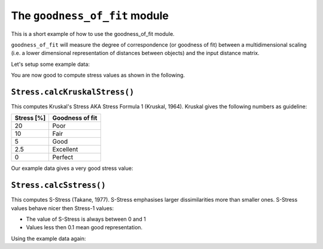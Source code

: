 The ``goodness_of_fit`` module
==============================

.. sectionauthor:: Andreas Wilm

This is a short example of how to use the goodness_of_fit module.

``goodness_of_fit`` will measure the degree of correspondence (or goodness of fit) between a multidimensional scaling (i.e. a lower dimensional representation of distances between objects) and the input distance matrix.

Let's setup some example data:

.. doctest::
    
    >>> import numpy
    >>> import cogent.cluster.goodness_of_fit as goodness_of_fit
    >>> distmat = numpy.array([
    ... [ 0.      ,  0.039806,  0.056853,  0.21595 ,  0.056853,  0.0138  ,
    ...   0.203862,  0.219002,  0.056853,  0.064283],
    ... [ 0.039806,  0.      ,  0.025505,  0.203862,  0.0208  ,  0.039806,
    ...   0.194917,  0.21291 ,  0.0208  ,  0.027869],
    ... [ 0.056853,  0.025505,  0.      ,  0.197887,  0.018459,  0.056853,
    ...   0.191958,  0.203862,  0.018459,  0.025505],
    ... [ 0.21595 ,  0.203862,  0.197887,  0.      ,  0.206866,  0.206866,
    ...   0.07956 ,  0.066935,  0.203862,  0.206866],
    ... [ 0.056853,  0.0208  ,  0.018459,  0.206866,  0.      ,  0.056853,
    ...   0.203862,  0.21595 ,  0.0138  ,  0.0208  ],
    ... [ 0.0138  ,  0.039806,  0.056853,  0.206866,  0.056853,  0.      ,
    ...   0.197887,  0.209882,  0.056853,  0.064283],
    ... [ 0.203862,  0.194917,  0.191958,  0.07956 ,  0.203862,  0.197887,
    ...   0.      ,  0.030311,  0.200869,  0.206866],
    ... [ 0.219002,  0.21291 ,  0.203862,  0.066935,  0.21595 ,  0.209882,
    ...   0.030311,  0.      ,  0.21291 ,  0.219002],
    ... [ 0.056853,  0.0208  ,  0.018459,  0.203862,  0.0138  ,  0.056853,
    ...   0.200869,  0.21291 ,  0.      ,  0.011481],
    ... [ 0.064283,  0.027869,  0.025505,  0.206866,  0.0208  ,  0.064283,
    ...   0.206866,  0.219002,  0.011481,  0.      ]])
    >>> mds_coords = numpy.array([
    ... [ 0.065233,  0.035019,  0.015413],
    ... [ 0.059604,  0.00168 , -0.003254],
    ... [ 0.052371, -0.010959, -0.014047],
    ... [-0.13804 , -0.036031,  0.031628],
    ... [ 0.063703, -0.015483, -0.00751 ],
    ... [ 0.056803,  0.031762,  0.021767],
    ... [-0.135082,  0.023552, -0.021006],
    ... [-0.150323,  0.011935, -0.010013],
    ... [ 0.06072 , -0.01622 , -0.007721],
    ... [ 0.065009, -0.025254, -0.005257]])

You are now good to compute stress values as shown in the following.

``Stress.calcKruskalStress()``
------------------------------

This computes Kruskal's Stress AKA Stress Formula 1 (Kruskal, 1964).
Kruskal gives the following numbers as guideline: 


==========  ===============
Stress [%]  Goodness of fit
==========  ===============
20          Poor
10          Fair
5           Good
2.5         Excellent
0           Perfect
==========  ===============

Our example data gives a very good stress value:

.. doctest::
    
    >>> stress = goodness_of_fit.Stress(distmat, mds_coords)
    >>> print stress.calcKruskalStress()
    0.02255...

``Stress.calcSstress()``
------------------------

This computes S-Stress (Takane, 1977). S-Stress emphasises larger dissimilarities more than smaller ones. S-Stress values behave nicer then Stress-1 values:

- The value of S-Stress is always between 0 and 1
- Values less then 0.1 mean good representation. 

Using the example data again:

.. doctest::
    
    >>> stress = goodness_of_fit.Stress(distmat, mds_coords)
    >>> print stress.calcSstress()
    0.00883...
